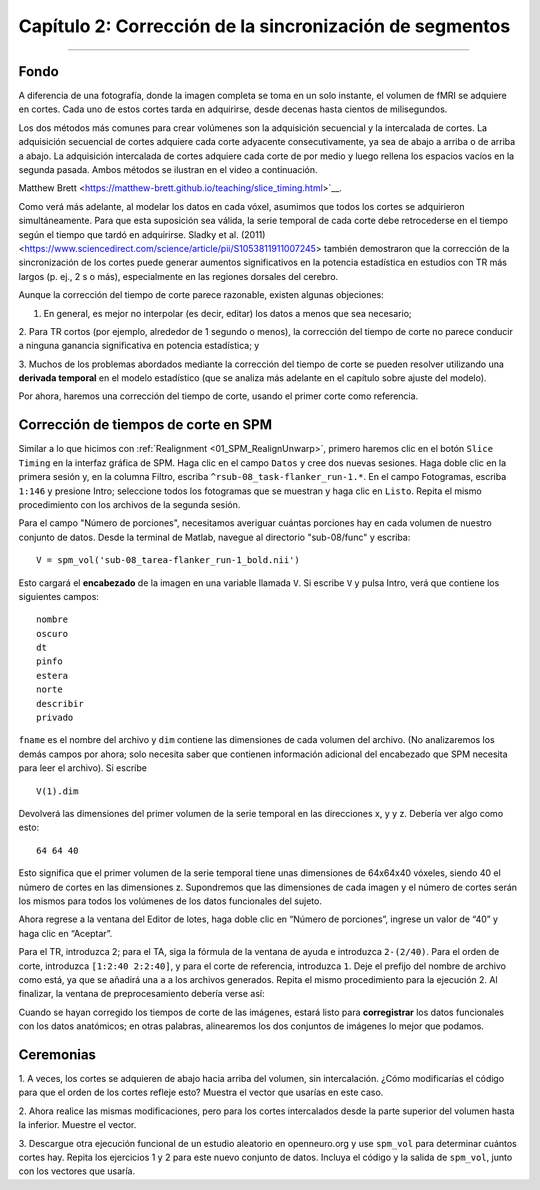 .. _02_SPM_Tiempo de corte:

==================================
Capítulo 2: Corrección de la sincronización de segmentos
==================================

-------------


Fondo
*********

A diferencia de una fotografía, donde la imagen completa se toma en un solo instante, el volumen de fMRI se adquiere en cortes. 
Cada uno de estos cortes tarda en adquirirse, desde decenas hasta cientos de milisegundos.

Los dos métodos más comunes para crear volúmenes son la adquisición secuencial y la intercalada de cortes. La adquisición 
secuencial de cortes adquiere cada corte adyacente consecutivamente, ya sea de abajo a arriba o de arriba a abajo. La adquisición 
intercalada de cortes adquiere cada corte de por medio y luego rellena los espacios vacíos en la segunda pasada. Ambos métodos se 
ilustran en el video a continuación.

.. figura:: 04_02_SliceTimingCorrection_Demo.gif


.. nota::

  Para ver otra ilustración de cómo funciona la temporización de segmentos usando **interpolación lineal**, consulte la página de 
Matthew Brett <https://matthew-brett.github.io/teaching/slice_timing.html>`__.

Como verá más adelante, al modelar los datos en cada vóxel, asumimos que todos los cortes se adquirieron simultáneamente. Para que 
esta suposición sea válida, la serie temporal de cada corte debe retrocederse en el tiempo según el tiempo que tardó en 
adquirirse. Sladky et al. (2011) <https://www.sciencedirect.com/science/article/pii/S1053811911007245> también demostraron que la 
corrección de la sincronización de los cortes puede generar aumentos significativos en la potencia estadística en estudios con TR 
más largos (p. ej., 2 s o más), especialmente en las regiones dorsales del cerebro.



Aunque la corrección del tiempo de corte parece razonable, existen algunas objeciones:

1. En general, es mejor no interpolar (es decir, editar) los datos a menos que sea necesario;

2. Para TR cortos (por ejemplo, alrededor de 1 segundo o menos), la corrección del tiempo de corte no parece conducir a ninguna 
ganancia significativa en potencia estadística; y

3. Muchos de los problemas abordados mediante la corrección del tiempo de corte se pueden resolver utilizando una **derivada 
temporal** en el modelo estadístico (que se analiza más adelante en el capítulo sobre ajuste del modelo).


Por ahora, haremos una corrección del tiempo de corte, usando el primer corte como referencia.


Corrección de tiempos de corte en SPM
************************************

Similar a lo que hicimos con :ref:`Realignment <01_SPM_RealignUnwarp>`, primero haremos clic en el botón ``Slice Timing`` en la 
interfaz gráfica de SPM. Haga clic en el campo ``Datos`` y cree dos nuevas sesiones. Haga doble clic en la primera sesión y, en la 
columna Filtro, escriba ``^rsub-08_task-flanker_run-1.*``. En el campo Fotogramas, escriba ``1:146`` y presione Intro; seleccione 
todos los fotogramas que se muestran y haga clic en ``Listo``. Repita el mismo procedimiento con los archivos de la segunda 
sesión.

Para el campo "Número de porciones", necesitamos averiguar cuántas porciones hay en cada volumen de nuestro conjunto de datos. 
Desde la terminal de Matlab, navegue al directorio "sub-08/func" y escriba:

::

  V = spm_vol('sub-08_tarea-flanker_run-1_bold.nii')
  
Esto cargará el **encabezado** de la imagen en una variable llamada ``V``. Si escribe ``V`` y pulsa Intro, verá que contiene los 
siguientes campos:

::

    nombre
    oscuro
    dt
    pinfo
    estera
    norte
    describir
    privado
    
``fname`` es el nombre del archivo y ``dim`` contiene las dimensiones de cada volumen del archivo. (No analizaremos los demás 
campos por ahora; solo necesita saber que contienen información adicional del encabezado que SPM necesita para leer el archivo). 
Si escribe
 
::

  V(1).dim

Devolverá las dimensiones del primer volumen de la serie temporal en las direcciones x, y y z. Debería ver algo como esto:

::

  64 64 40
  
Esto significa que el primer volumen de la serie temporal tiene unas dimensiones de 64x64x40 vóxeles, siendo 40 el número de 
cortes en las dimensiones z. Supondremos que las dimensiones de cada imagen y el número de cortes serán los mismos para todos los 
volúmenes de los datos funcionales del sujeto.

Ahora regrese a la ventana del Editor de lotes, haga doble clic en “Número de porciones”, ingrese un valor de “40” y haga clic en 
“Aceptar”.

Para el TR, introduzca 2; para el TA, siga la fórmula de la ventana de ayuda e introduzca ``2-(2/40)``. Para el orden de corte, 
introduzca ``[1:2:40 2:2:40]``, y para el corte de referencia, introduzca ``1``. Deje el prefijo del nombre de archivo como está, 
ya que se añadirá una ``a`` a los archivos generados. Repita el mismo procedimiento para la ejecución 2. Al finalizar, la ventana 
de preprocesamiento debería verse así:

.. figura:: 04_02_SliceTimingWindow.png

Cuando se hayan corregido los tiempos de corte de las imágenes, estará listo para **corregistrar** los datos funcionales con los 
datos anatómicos; en otras palabras, alinearemos los dos conjuntos de imágenes lo mejor que podamos.


Ceremonias
*********

1. A veces, los cortes se adquieren de abajo hacia arriba del volumen, sin intercalación. ¿Cómo modificarías el código para que el 
orden de los cortes refleje esto? Muestra el vector que usarías en este caso.

2. Ahora realice las mismas modificaciones, pero para los cortes intercalados desde la parte superior del volumen hasta la 
inferior. Muestre el vector.

3. Descargue otra ejecución funcional de un estudio aleatorio en openneuro.org y use ``spm_vol`` para determinar cuántos cortes 
hay. Repita los ejercicios 1 y 2 para este nuevo conjunto de datos. Incluya el código y la salida de ``spm_vol``, junto con los 
vectores que usaría.


